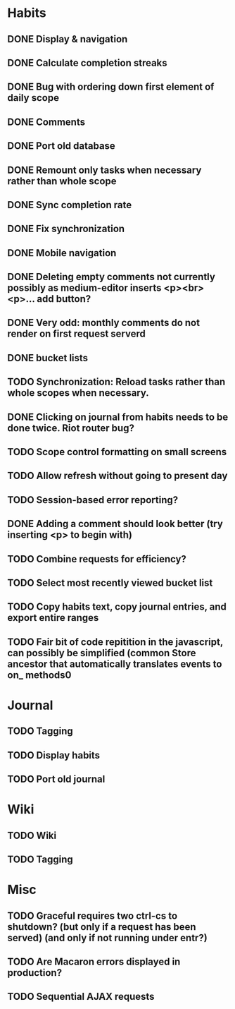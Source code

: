 * Habits
** DONE Display & navigation
** DONE Calculate completion streaks
** DONE Bug with ordering down first element of daily scope
** DONE Comments
** DONE Port old database
** DONE Remount only tasks when necessary rather than whole scope
** DONE Sync completion rate
** DONE Fix synchronization
** DONE Mobile navigation
** DONE Deleting empty comments not currently possibly as medium-editor inserts <p><br><p>... add button?
** DONE Very odd: monthly comments do not render on first request serverd
** DONE bucket lists
** TODO Synchronization: Reload tasks rather than whole scopes when necessary.
** DONE Clicking on journal from habits needs to be done twice. Riot router bug?
** TODO Scope control formatting on small screens
** TODO Allow refresh without going to present day
** TODO Session-based error reporting?
** DONE Adding a comment should look better (try inserting <p> to begin with)
** TODO Combine requests for efficiency?
** TODO Select most recently viewed bucket list
** TODO Copy habits text, copy journal entries, and export entire ranges
** TODO Fair bit of code repitition in the javascript, can possibly be simplified (common Store ancestor that automatically translates events to on_ methods0
* Journal
** TODO Tagging
** TODO Display habits
** TODO Port old journal
* Wiki
** TODO Wiki
** TODO Tagging
* Misc
** TODO Graceful requires two ctrl-cs to shutdown? (but only if a request has been served) (and only if not running under entr?)
** TODO Are Macaron errors displayed in production?
** TODO Sequential AJAX requests
